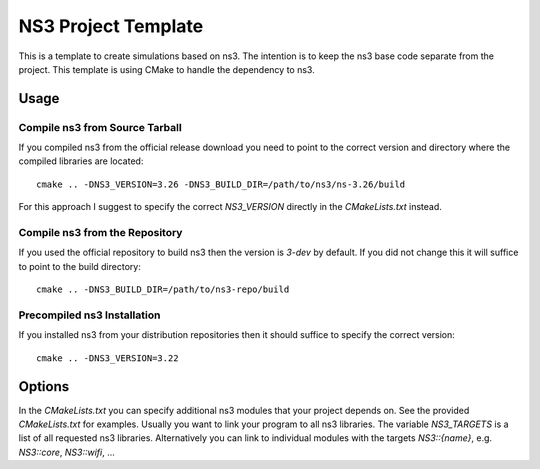 ======================
 NS3 Project Template
======================

This is a template to create simulations based on ns3. The intention is to keep
the ns3 base code separate from the project. This template is using CMake to
handle the dependency to ns3.

Usage
=====

Compile ns3 from Source Tarball
-------------------------------

If you compiled ns3 from the official release download you need to point to
the correct version and directory where the compiled libraries are located::

    cmake .. -DNS3_VERSION=3.26 -DNS3_BUILD_DIR=/path/to/ns3/ns-3.26/build

For this approach I suggest to specify the correct `NS3_VERSION` directly in
the `CMakeLists.txt` instead.

Compile ns3 from the Repository
-------------------------------

If you used the official repository to build ns3 then the version is `3-dev` by
default. If you did not change this it will suffice to point to the build
directory::

    cmake .. -DNS3_BUILD_DIR=/path/to/ns3-repo/build

Precompiled ns3 Installation
----------------------------

If you installed ns3 from your distribution repositories then it should suffice
to specify the correct version::

    cmake .. -DNS3_VERSION=3.22

Options
=======

In the  `CMakeLists.txt` you can specify additional ns3 modules that your project
depends on. See the provided `CMakeLists.txt` for examples. Usually you want to
link your program to all ns3 libraries. The variable `NS3_TARGETS` is a list of all
requested ns3 libraries. Alternatively you can link to individual modules with the
targets `NS3::{name}`, e.g. `NS3::core`, `NS3::wifi`, ...
